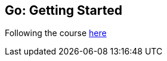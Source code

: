 == Go: Getting Started

Following the course https://app.pluralsight.com/library/courses/getting-started-with-go[here]